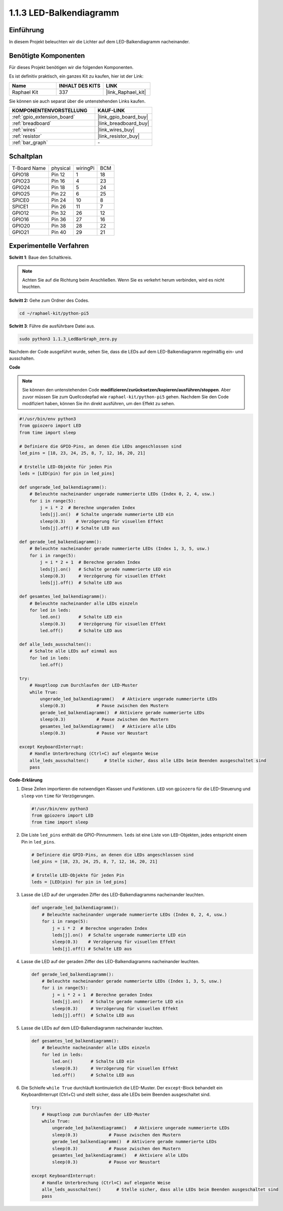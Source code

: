.. _1.1.3_py_pi5:

1.1.3 LED-Balkendiagramm
=========================================

Einführung
-------------

In diesem Projekt beleuchten wir die Lichter auf dem LED-Balkendiagramm nacheinander.

Benötigte Komponenten
------------------------------

Für dieses Projekt benötigen wir die folgenden Komponenten.

.. image:: ../python_pi5/img/1.1.3_led_bar_list.png

Es ist definitiv praktisch, ein ganzes Kit zu kaufen, hier ist der Link:

.. list-table::
    :widths: 20 20 20
    :header-rows: 1

    *   - Name	
        - INHALT DES KITS
        - LINK
    *   - Raphael Kit
        - 337
        - |link_Raphael_kit|

Sie können sie auch separat über die untenstehenden Links kaufen.

.. list-table::
    :widths: 30 20
    :header-rows: 1

    *   - KOMPONENTENVORSTELLUNG
        - KAUF-LINK

    *   - :ref:`gpio_extension_board`
        - |link_gpio_board_buy|
    *   - :ref:`breadboard`
        - |link_breadboard_buy|
    *   - :ref:`wires`
        - |link_wires_buy|
    *   - :ref:`resistor`
        - |link_resistor_buy|
    *   - :ref:`bar_graph`
        - \-

Schaltplan
-------------------------

============ ======== ======== ===
T-Board Name physical wiringPi BCM
GPIO18       Pin 12   1        18
GPIO23       Pin 16   4        23
GPIO24       Pin 18   5        24
GPIO25       Pin 22   6        25
SPICE0       Pin 24   10       8
SPICE1       Pin 26   11       7
GPIO12       Pin 32   26       12
GPIO16       Pin 36   27       16
GPIO20       Pin 38   28       22
GPIO21       Pin 40   29       21
============ ======== ======== ===

.. image:: ../python_pi5/img/1.1.3_LedBarGraph_schematic.png

Experimentelle Verfahren
------------------------------

**Schritt 1**: Baue den Schaltkreis.

.. note::

    Achten Sie auf die Richtung beim Anschließen. Wenn Sie es verkehrt herum verbinden, wird es nicht leuchten.

.. image:: ../python_pi5/img/1.1.3_LedBarGraph_circuit.png

**Schritt 2:** Gehe zum Ordner des Codes.

.. raw:: html

   <run></run>

.. code-block::

    cd ~/raphael-kit/python-pi5

**Schritt 3**: Führe die ausführbare Datei aus.

.. raw:: html

   <run></run>

.. code-block::

    sudo python3 1.1.3_LedBarGraph_zero.py

Nachdem der Code ausgeführt wurde, sehen Sie, dass die LEDs auf dem LED-Balkendiagramm regelmäßig ein- und ausschalten.

**Code**

.. note::

    Sie können den untenstehenden Code **modifizieren/zurücksetzen/kopieren/ausführen/stoppen**. Aber zuvor müssen Sie zum Quellcodepfad wie ``raphael-kit/python-pi5`` gehen. Nachdem Sie den Code modifiziert haben, können Sie ihn direkt ausführen, um den Effekt zu sehen.

.. raw:: html

    <run></run>

.. code-block:: python

   #!/usr/bin/env python3
   from gpiozero import LED
   from time import sleep

   # Definiere die GPIO-Pins, an denen die LEDs angeschlossen sind
   led_pins = [18, 23, 24, 25, 8, 7, 12, 16, 20, 21]

   # Erstelle LED-Objekte für jeden Pin
   leds = [LED(pin) for pin in led_pins]

   def ungerade_led_balkendiagramm():
       # Beleuchte nacheinander ungerade nummerierte LEDs (Index 0, 2, 4, usw.)
       for i in range(5):
           j = i * 2  # Berechne ungeraden Index
           leds[j].on()  # Schalte ungerade nummerierte LED ein
           sleep(0.3)    # Verzögerung für visuellen Effekt
           leds[j].off() # Schalte LED aus

   def gerade_led_balkendiagramm():
       # Beleuchte nacheinander gerade nummerierte LEDs (Index 1, 3, 5, usw.)
       for i in range(5):
           j = i * 2 + 1  # Berechne geraden Index
           leds[j].on()   # Schalte gerade nummerierte LED ein
           sleep(0.3)     # Verzögerung für visuellen Effekt
           leds[j].off()  # Schalte LED aus

   def gesamtes_led_balkendiagramm():
       # Beleuchte nacheinander alle LEDs einzeln
       for led in leds:
           led.on()       # Schalte LED ein
           sleep(0.3)     # Verzögerung für visuellen Effekt
           led.off()      # Schalte LED aus

   def alle_leds_ausschalten():
       # Schalte alle LEDs auf einmal aus
       for led in leds:
           led.off()

   try:
       # Hauptloop zum Durchlaufen der LED-Muster
       while True:
           ungerade_led_balkendiagramm()   # Aktiviere ungerade nummerierte LEDs
           sleep(0.3)            # Pause zwischen den Mustern
           gerade_led_balkendiagramm()  # Aktiviere gerade nummerierte LEDs
           sleep(0.3)            # Pause zwischen den Mustern
           gesamtes_led_balkendiagramm()   # Aktiviere alle LEDs
           sleep(0.3)            # Pause vor Neustart

   except KeyboardInterrupt:
       # Handle Unterbrechung (Ctrl+C) auf elegante Weise
       alle_leds_ausschalten()      # Stelle sicher, dass alle LEDs beim Beenden ausgeschaltet sind
       pass


**Code-Erklärung**

#. Diese Zeilen importieren die notwendigen Klassen und Funktionen. ``LED`` von ``gpiozero`` für die LED-Steuerung und ``sleep`` von ``time`` für Verzögerungen.

   .. code-block:: python

       #!/usr/bin/env python3
       from gpiozero import LED
       from time import sleep

#. Die Liste ``led_pins`` enthält die GPIO-Pinnummern. ``leds`` ist eine Liste von ``LED``-Objekten, jedes entspricht einem Pin in ``led_pins``.

   .. code-block:: python

       # Definiere die GPIO-Pins, an denen die LEDs angeschlossen sind
       led_pins = [18, 23, 24, 25, 8, 7, 12, 16, 20, 21]

       # Erstelle LED-Objekte für jeden Pin
       leds = [LED(pin) for pin in led_pins]

#. Lasse die LED auf der ungeraden Ziffer des LED-Balkendiagramms nacheinander leuchten.

   .. code-block:: python

       def ungerade_led_balkendiagramm():
           # Beleuchte nacheinander ungerade nummerierte LEDs (Index 0, 2, 4, usw.)
           for i in range(5):
               j = i * 2  # Berechne ungeraden Index
               leds[j].on()  # Schalte ungerade nummerierte LED ein
               sleep(0.3)    # Verzögerung für visuellen Effekt
               leds[j].off() # Schalte LED aus

#. Lasse die LED auf der geraden Ziffer des LED-Balkendiagramms nacheinander leuchten.

   .. code-block:: python

       def gerade_led_balkendiagramm():
           # Beleuchte nacheinander gerade nummerierte LEDs (Index 1, 3, 5, usw.)
           for i in range(5):
               j = i * 2 + 1  # Berechne geraden Index
               leds[j].on()   # Schalte gerade nummerierte LED ein
               sleep(0.3)     # Verzögerung für visuellen Effekt
               leds[j].off()  # Schalte LED aus

#. Lasse die LEDs auf dem LED-Balkendiagramm nacheinander leuchten.

   .. code-block:: python

       def gesamtes_led_balkendiagramm():
           # Beleuchte nacheinander alle LEDs einzeln
           for led in leds:
               led.on()       # Schalte LED ein
               sleep(0.3)     # Verzögerung für visuellen Effekt
               led.off()      # Schalte LED aus

#. Die Schleife ``while True`` durchläuft kontinuierlich die LED-Muster. Der ``except``-Block behandelt ein KeyboardInterrupt (Ctrl+C) und stellt sicher, dass alle LEDs beim Beenden ausgeschaltet sind.

   .. code-block:: python

       try:
           # Hauptloop zum Durchlaufen der LED-Muster
           while True:
               ungerade_led_balkendiagramm()   # Aktiviere ungerade nummerierte LEDs
               sleep(0.3)            # Pause zwischen den Mustern
               gerade_led_balkendiagramm()  # Aktiviere gerade nummerierte LEDs
               sleep(0.3)            # Pause zwischen den Mustern
               gesamtes_led_balkendiagramm()   # Aktiviere alle LEDs
               sleep(0.3)            # Pause vor Neustart

       except KeyboardInterrupt:
           # Handle Unterbrechung (Ctrl+C) auf elegante Weise
           alle_leds_ausschalten()      # Stelle sicher, dass alle LEDs beim Beenden ausgeschaltet sind
           pass

